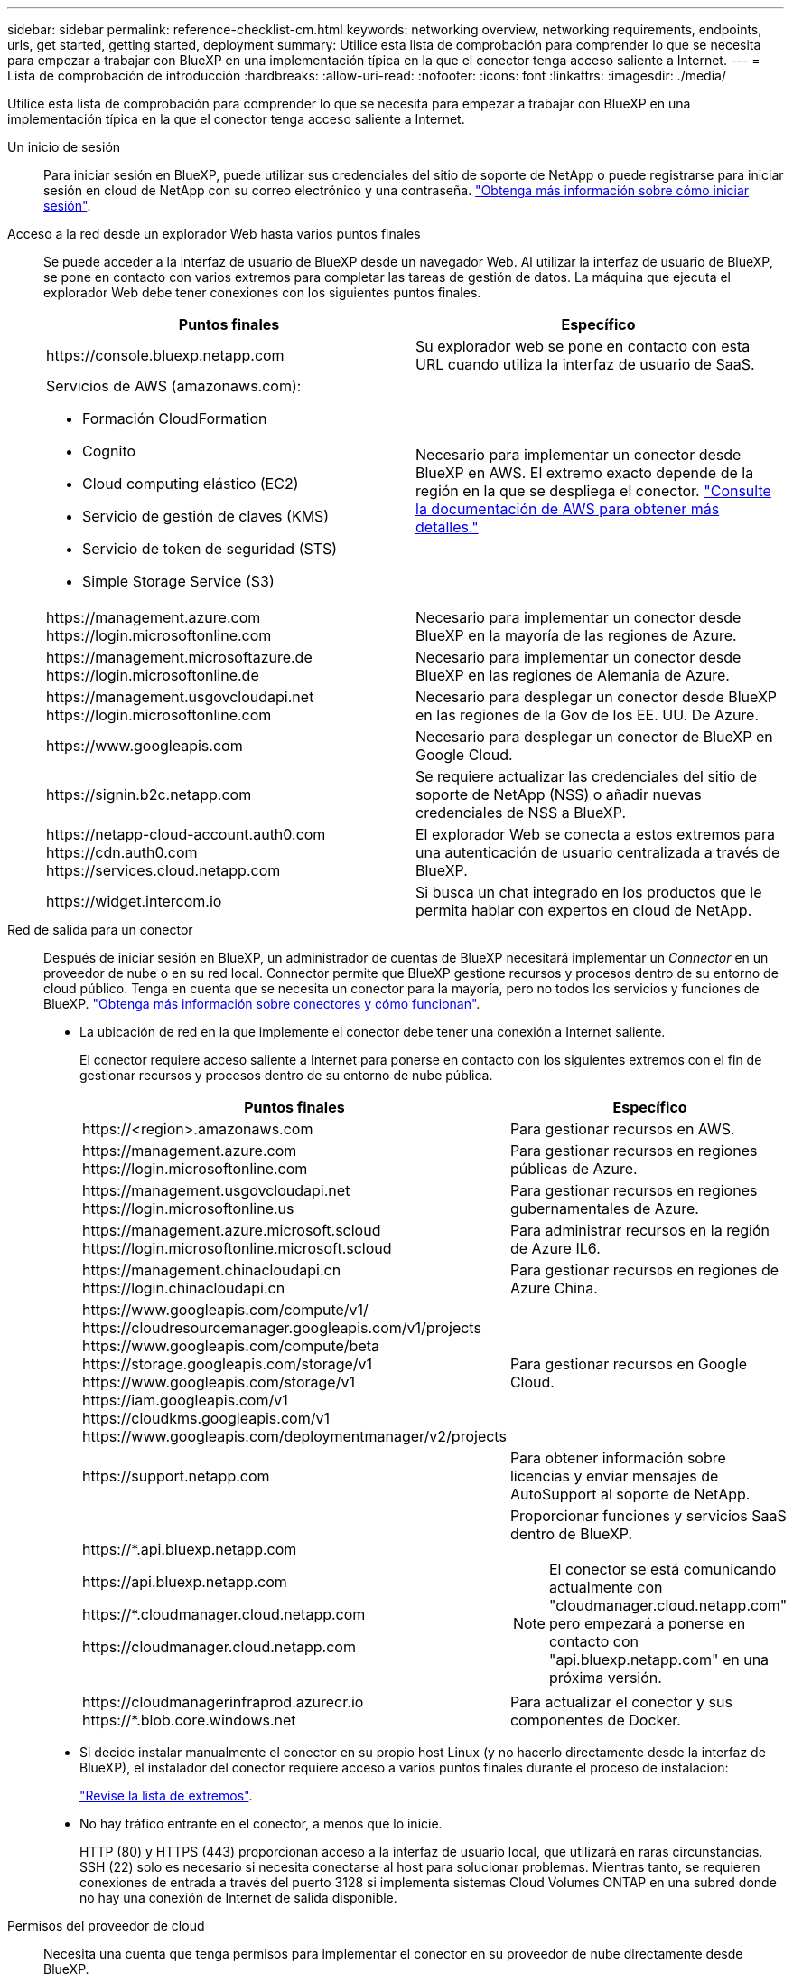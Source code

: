 ---
sidebar: sidebar 
permalink: reference-checklist-cm.html 
keywords: networking overview, networking requirements, endpoints, urls, get started, getting started, deployment 
summary: Utilice esta lista de comprobación para comprender lo que se necesita para empezar a trabajar con BlueXP en una implementación típica en la que el conector tenga acceso saliente a Internet. 
---
= Lista de comprobación de introducción
:hardbreaks:
:allow-uri-read: 
:nofooter: 
:icons: font
:linkattrs: 
:imagesdir: ./media/


[role="lead"]
Utilice esta lista de comprobación para comprender lo que se necesita para empezar a trabajar con BlueXP en una implementación típica en la que el conector tenga acceso saliente a Internet.

Un inicio de sesión:: Para iniciar sesión en BlueXP, puede utilizar sus credenciales del sitio de soporte de NetApp o puede registrarse para iniciar sesión en cloud de NetApp con su correo electrónico y una contraseña. link:task-logging-in.html["Obtenga más información sobre cómo iniciar sesión"].
Acceso a la red desde un explorador Web hasta varios puntos finales:: Se puede acceder a la interfaz de usuario de BlueXP desde un navegador Web. Al utilizar la interfaz de usuario de BlueXP, se pone en contacto con varios extremos para completar las tareas de gestión de datos. La máquina que ejecuta el explorador Web debe tener conexiones con los siguientes puntos finales.
+
--
[cols="2*"]
|===
| Puntos finales | Específico 


| \https://console.bluexp.netapp.com | Su explorador web se pone en contacto con esta URL cuando utiliza la interfaz de usuario de SaaS. 


 a| 
Servicios de AWS (amazonaws.com):

* Formación CloudFormation
* Cognito
* Cloud computing elástico (EC2)
* Servicio de gestión de claves (KMS)
* Servicio de token de seguridad (STS)
* Simple Storage Service (S3)

| Necesario para implementar un conector desde BlueXP en AWS. El extremo exacto depende de la región en la que se despliega el conector. https://docs.aws.amazon.com/general/latest/gr/rande.html["Consulte la documentación de AWS para obtener más detalles."^] 


| \https://management.azure.com \https://login.microsoftonline.com | Necesario para implementar un conector desde BlueXP en la mayoría de las regiones de Azure. 


| \https://management.microsoftazure.de \https://login.microsoftonline.de | Necesario para implementar un conector desde BlueXP en las regiones de Alemania de Azure. 


| \https://management.usgovcloudapi.net \https://login.microsoftonline.com | Necesario para desplegar un conector desde BlueXP en las regiones de la Gov de los EE. UU. De Azure. 


| \https://www.googleapis.com | Necesario para desplegar un conector de BlueXP en Google Cloud. 


| \https://signin.b2c.netapp.com | Se requiere actualizar las credenciales del sitio de soporte de NetApp (NSS) o añadir nuevas credenciales de NSS a BlueXP. 


| \https://netapp-cloud-account.auth0.com \https://cdn.auth0.com \https://services.cloud.netapp.com | El explorador Web se conecta a estos extremos para una autenticación de usuario centralizada a través de BlueXP. 


| \https://widget.intercom.io | Si busca un chat integrado en los productos que le permita hablar con expertos en cloud de NetApp. 
|===
--
Red de salida para un conector:: Después de iniciar sesión en BlueXP, un administrador de cuentas de BlueXP necesitará implementar un _Connector_ en un proveedor de nube o en su red local. Connector permite que BlueXP gestione recursos y procesos dentro de su entorno de cloud público. Tenga en cuenta que se necesita un conector para la mayoría, pero no todos los servicios y funciones de BlueXP. link:concept-connectors.html["Obtenga más información sobre conectores y cómo funcionan"].
+
--
* La ubicación de red en la que implemente el conector debe tener una conexión a Internet saliente.
+
El conector requiere acceso saliente a Internet para ponerse en contacto con los siguientes extremos con el fin de gestionar recursos y procesos dentro de su entorno de nube pública.

+
[cols="2*"]
|===
| Puntos finales | Específico 


| \https://<region>.amazonaws.com | Para gestionar recursos en AWS. 


| \https://management.azure.com \https://login.microsoftonline.com | Para gestionar recursos en regiones públicas de Azure. 


| \https://management.usgovcloudapi.net \https://login.microsoftonline.us | Para gestionar recursos en regiones gubernamentales de Azure. 


| \https://management.azure.microsoft.scloud \https://login.microsoftonline.microsoft.scloud | Para administrar recursos en la región de Azure IL6. 


| \https://management.chinacloudapi.cn \https://login.chinacloudapi.cn | Para gestionar recursos en regiones de Azure China. 


| \https://www.googleapis.com/compute/v1/ \https://cloudresourcemanager.googleapis.com/v1/projects \https://www.googleapis.com/compute/beta \https://storage.googleapis.com/storage/v1 \https://www.googleapis.com/storage/v1 \https://iam.googleapis.com/v1 \https://cloudkms.googleapis.com/v1 \https://www.googleapis.com/deploymentmanager/v2/projects | Para gestionar recursos en Google Cloud. 


| \https://support.netapp.com | Para obtener información sobre licencias y enviar mensajes de AutoSupport al soporte de NetApp. 


 a| 
\https://*.api.bluexp.netapp.com

\https://api.bluexp.netapp.com

\https://*.cloudmanager.cloud.netapp.com

\https://cloudmanager.cloud.netapp.com
 a| 
Proporcionar funciones y servicios SaaS dentro de BlueXP.


NOTE: El conector se está comunicando actualmente con "cloudmanager.cloud.netapp.com" pero empezará a ponerse en contacto con "api.bluexp.netapp.com" en una próxima versión.



| \https://cloudmanagerinfraprod.azurecr.io \https://*.blob.core.windows.net | Para actualizar el conector y sus componentes de Docker. 
|===
* Si decide instalar manualmente el conector en su propio host Linux (y no hacerlo directamente desde la interfaz de BlueXP), el instalador del conector requiere acceso a varios puntos finales durante el proceso de instalación:
+
link:task-installing-linux.html["Revise la lista de extremos"].

* No hay tráfico entrante en el conector, a menos que lo inicie.
+
HTTP (80) y HTTPS (443) proporcionan acceso a la interfaz de usuario local, que utilizará en raras circunstancias. SSH (22) solo es necesario si necesita conectarse al host para solucionar problemas. Mientras tanto, se requieren conexiones de entrada a través del puerto 3128 si implementa sistemas Cloud Volumes ONTAP en una subred donde no hay una conexión de Internet de salida disponible.



--
Permisos del proveedor de cloud:: Necesita una cuenta que tenga permisos para implementar el conector en su proveedor de nube directamente desde BlueXP.
+
--

NOTE: Existen formas alternativas de crear un conector: Puede crear un conector a partir de link:task-launching-aws-mktp.html["Mercado AWS"], la link:task-launching-azure-mktp.html["Azure Marketplace"], o usted puede link:task-installing-linux.html["instale manualmente el software"].

[cols="15,55,30"]
|===
| Ubicación | Escalones de alto nivel | Pasos detallados 


| AWS  a| 
. Utilice un archivo JSON que incluya los permisos necesarios para crear una política de IAM en AWS.
. Asocie la política a un usuario de IAM o IAM.
. Al crear el conector, proporcione a BlueXP el ARN de la función IAM o la clave de acceso y la clave secreta de AWS para el usuario de IAM.

| link:task-creating-connectors-aws.html["Haga clic aquí para ver los pasos detallados"]. 


| Azure  a| 
. Utilice un archivo JSON que incluya los permisos necesarios para crear un rol personalizado en Azure.
. Asigne la función al usuario que creará el conector desde BlueXP.
. Al crear el conector, inicie sesión con la cuenta de Microsoft que tiene los permisos necesarios (el indicador de inicio de sesión que es propiedad de Microsoft y está alojado en él).

| link:task-creating-connectors-azure.html["Haga clic aquí para ver los pasos detallados"]. 


| Google Cloud  a| 
. Utilice un archivo YAML que incluya los permisos necesarios para crear una función personalizada en Google Cloud.
. Adjunte esa función al usuario que creará el conector desde BlueXP.
. Si piensa utilizar Cloud Volumes ONTAP, configure una cuenta de servicio que tenga los permisos necesarios.
. Habilite las API de Google Cloud.
. Al crear el conector, inicie sesión con la cuenta de Google que tiene los permisos necesarios (Google es propietario y está alojado en la solicitud de inicio de sesión).

| link:task-creating-connectors-gcp.html["Haga clic aquí para ver los pasos detallados"]. 
|===
--
Creación de redes para servicios individuales:: Una vez completada la instalación, estará listo para empezar a utilizar los servicios disponibles en BlueXP. Tenga en cuenta que cada servicio tiene sus propios requisitos de red. Consulte las páginas siguientes para obtener más información.
+
--
* https://docs.netapp.com/us-en/cloud-manager-cloud-volumes-ontap/reference-networking-aws.html["Cloud Volumes ONTAP para AWS"^]
* https://docs.netapp.com/us-en/cloud-manager-cloud-volumes-ontap/reference-networking-azure.html["Cloud Volumes ONTAP para Azure"^]
* https://docs.netapp.com/us-en/cloud-manager-cloud-volumes-ontap/reference-networking-gcp.html["Cloud Volumes ONTAP para GCP"^]
* https://docs.netapp.com/us-en/cloud-manager-replication/task-replicating-data.html["Replicación de datos entre sistemas ONTAP"^]
* https://docs.netapp.com/us-en/cloud-manager-data-sense/index.html["Poner en marcha Cloud Data Sense"^]
* https://docs.netapp.com/us-en/cloud-manager-ontap-onprem/task-discovering-ontap.html["Clústeres de ONTAP en las instalaciones"^]
* https://docs.netapp.com/us-en/cloud-manager-tiering/index.html["Organización en niveles del cloud"^]
* https://docs.netapp.com/us-en/cloud-manager-backup-restore/index.html["Backup en el cloud"^]


--

